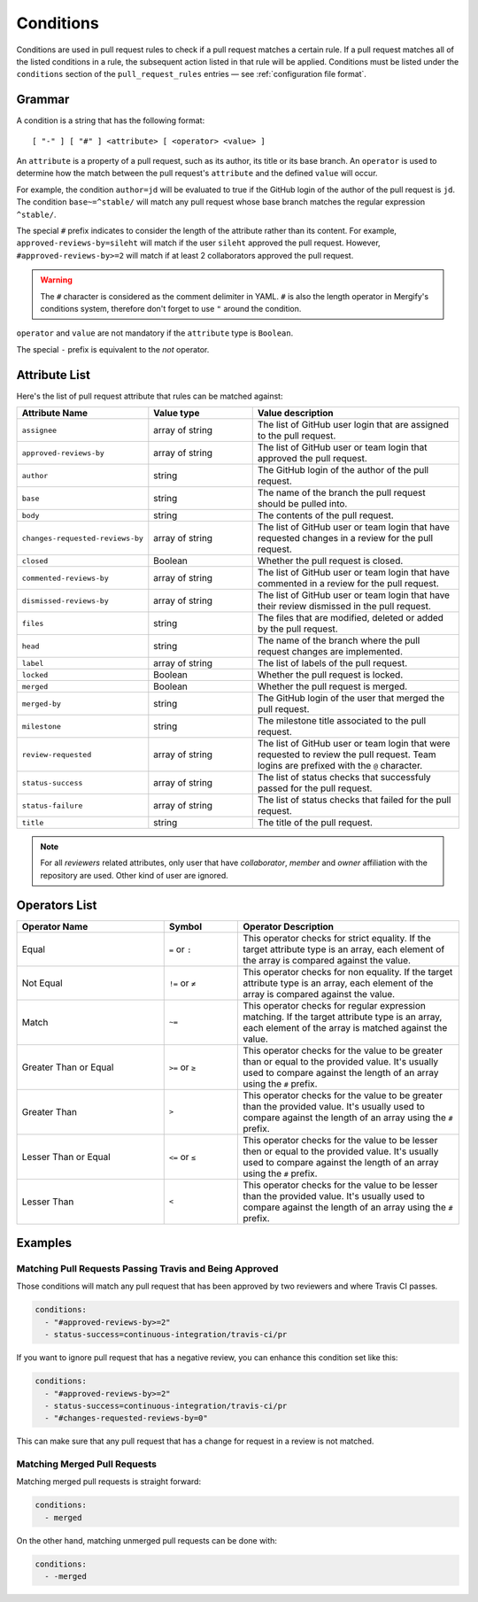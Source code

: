 .. _Conditions:

============
 Conditions
============

Conditions are used in pull request rules to check if a pull request matches a
certain rule. If a pull request matches all of the listed conditions in a rule,
the subsequent action listed in that rule will be applied. Conditions must be
listed under the ``conditions`` section of the ``pull_request_rules`` entries —
see :ref:`configuration file format`.

Grammar
~~~~~~~

A condition is a string that has the following format::

  [ "-" ] [ "#" ] <attribute> [ <operator> <value> ]

An ``attribute`` is a property of a pull request, such as its author, its title
or its base branch. An ``operator`` is used to determine how the match between
the pull request's ``attribute`` and the defined ``value`` will occur.

For example, the condition ``author=jd`` will be evaluated to true if the
GitHub login of the author of the pull request is ``jd``. The condition
``base~=^stable/`` will match any pull request whose base branch matches the
regular expression ``^stable/``.

The special ``#`` prefix indicates to consider the length of the attribute
rather than its content. For example, ``approved-reviews-by=sileht`` will match
if the user ``sileht`` approved the pull request. However,
``#approved-reviews-by>=2`` will match if at least 2 collaborators approved the
pull request.

.. warning::

   The ``#`` character is considered as the comment delimiter in YAML. ``#`` is
   also the length operator in Mergify's conditions system, therefore don't
   forget to use ``"`` around the condition.

``operator`` and ``value`` are not mandatory if the ``attribute`` type is
``Boolean``.

The special ``-`` prefix is equivalent to the `not` operator.

Attribute List
~~~~~~~~~~~~~~

Here's the list of pull request attribute that rules can be matched against:


.. list-table::
   :header-rows: 1
   :widths: 1 1 2

   * - Attribute Name
     - Value type
     - Value description
   * - ``assignee``
     - array of string
     - The list of GitHub user login that are assigned to the pull request.
   * - ``approved-reviews-by``
     - array of string
     - The list of GitHub user or team login that approved the pull request.
   * - ``author``
     - string
     - The GitHub login of the author of the pull request.
   * - ``base``
     - string
     - The name of the branch the pull request should be pulled into.
   * - ``body``
     - string
     - The contents of the pull request.
   * - ``changes-requested-reviews-by``
     - array of string
     - The list of GitHub user or team login that have requested changes in a
       review for the pull request.
   * - ``closed``
     - Boolean
     - Whether the pull request is closed.
   * - ``commented-reviews-by``
     - array of string
     - The list of GitHub user or team login that have commented in a review
       for the pull request.
   * - ``dismissed-reviews-by``
     - array of string
     - The list of GitHub user or team login that have their review dismissed
       in the pull request.
   * - ``files``
     - string
     - The files that are modified, deleted or added by the pull request.
   * - ``head``
     - string
     - The name of the branch where the pull request changes are implemented.
   * - ``label``
     - array of string
     - The list of labels of the pull request.
   * - ``locked``
     - Boolean
     - Whether the pull request is locked.
   * - ``merged``
     - Boolean
     - Whether the pull request is merged.
   * - ``merged-by``
     - string
     - The GitHub login of the user that merged the pull request.
   * - ``milestone``
     - string
     - The milestone title associated to the pull request.
   * - ``review-requested``
     - array of string
     - The list of GitHub user or team login that were requested to review the
       pull request. Team logins are prefixed with the ``@`` character.
   * - ``status-success``
     - array of string
     - The list of status checks that successfuly passed for the pull request.
   * - ``status-failure``
     - array of string
     - The list of status checks that failed for the pull request.
   * - ``title``
     - string
     - The title of the pull request.


.. note::

       For all `reviewers` related attributes, only user that have
       `collaborator`, `member` and `owner` affiliation with the repository are
       used. Other kind of user are ignored.


Operators List
~~~~~~~~~~~~~~

.. list-table::
   :header-rows: 1
   :widths: 2 1 3

   * - Operator Name
     - Symbol
     - Operator Description
   * - Equal
     - ``=`` or ``:``
     - This operator checks for strict equality. If the target attribute type
       is an array, each element of the array is compared against the value.
   * - Not Equal
     - ``!=`` or ``≠``
     - This operator checks for non equality. If the target attribute type
       is an array, each element of the array is compared against the value.
   * - Match
     - ``~=``
     - This operator checks for regular expression matching. If the target
       attribute type is an array, each element of the array is matched
       against the value.
   * - Greater Than or Equal
     - ``>=`` or ``≥``
     - This operator checks for the value to be greater than or equal to the
       provided value. It's usually used to compare against the length of an
       array using the ``#`` prefix.
   * - Greater Than
     - ``>``
     - This operator checks for the value to be greater than the provided
       value. It's usually used to compare against the length of an array using
       the ``#`` prefix.
   * - Lesser Than or Equal
     - ``<=`` or ``≤``
     - This operator checks for the value to be lesser then or equal to the
       provided value. It's usually used to compare against the length of an
       array using the ``#`` prefix.
   * - Lesser Than
     - ``<``
     - This operator checks for the value to be lesser than the provided
       value. It's usually used to compare against the length of an array using
       the ``#`` prefix.


Examples
~~~~~~~~

Matching Pull Requests Passing Travis and Being Approved
--------------------------------------------------------

Those conditions will match any pull request that has been approved by two
reviewers and where Travis CI passes.

.. code-block:: yaml

     conditions:
       - "#approved-reviews-by>=2"
       - status-success=continuous-integration/travis-ci/pr


If you want to ignore pull request that has a negative review, you can enhance
this condition set like this:

.. code-block:: yaml

     conditions:
       - "#approved-reviews-by>=2"
       - status-success=continuous-integration/travis-ci/pr
       - "#changes-requested-reviews-by=0"

This can make sure that any pull request that has a change for request in a
review is not matched.


Matching Merged Pull Requests
-----------------------------

Matching merged pull requests is straight forward:

.. code-block:: yaml

     conditions:
       - merged

On the other hand, matching unmerged pull requests can be done with:

.. code-block:: yaml

     conditions:
       - -merged
